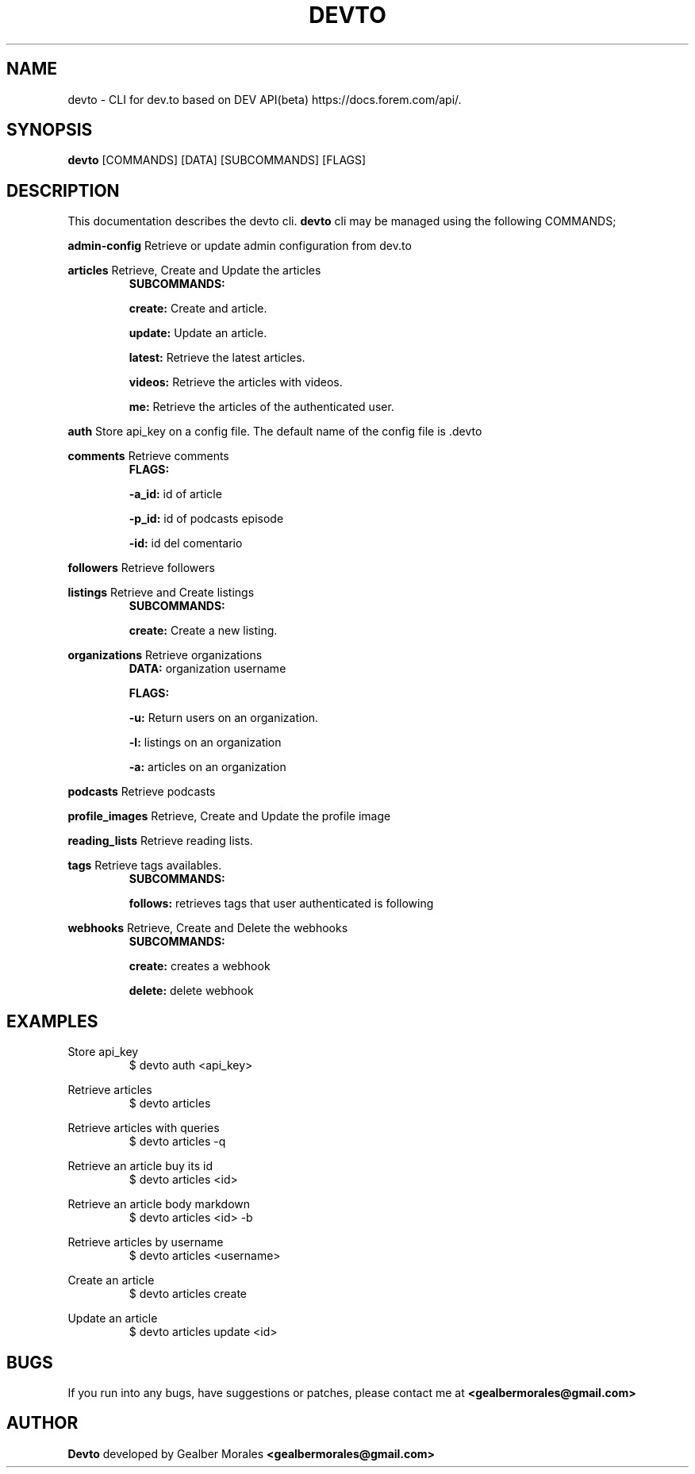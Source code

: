 .TH DEVTO 1
.SH NAME
devto \- CLI for dev.to based on DEV API(beta) https://docs.forem.com/api/.

.SH SYNOPSIS
.BR devto  
[COMMANDS]  
[DATA]  
[SUBCOMMANDS]  
[FLAGS]

.SH DESCRIPTION
This documentation describes the devto cli.
.BR devto
cli may be managed using the following COMMANDS;

.BR admin-config
Retrieve or update admin configuration from dev.to

.BR articles 
Retrieve, Create and Update the articles
.RS
.BR SUBCOMMANDS: 

.BR create:
Create and article.

.BR update: 
Update an article.

.BR latest:
Retrieve the latest articles.

.BR videos: 
Retrieve the articles with videos.

.BR me:
Retrieve the articles of the authenticated user.
.RE

.BR auth
Store api_key on a config file. The default name of the config file is .devto

.BR comments
Retrieve comments
.RS
.BR FLAGS: 

.BR -a_id:
id of article 

.BR -p_id:
id of podcasts episode

.BR -id:
id del comentario
.RE

.BR followers
Retrieve followers

.BR listings
Retrieve and Create listings
.RS
.BR SUBCOMMANDS: 

.BR create:
Create a new listing. 

.RE

.BR organizations
Retrieve organizations
.RS
.BR DATA: 
organization username 

.BR FLAGS: 

.BR -u:
Return users on an organization.

.BR -l:
listings on an organization

.BR -a:
articles on an organization
.RE

.BR podcasts
Retrieve podcasts

.BR profile_images
Retrieve, Create and Update the profile image

.BR reading_lists
Retrieve reading lists.

.BR tags
Retrieve tags availables.
.RS
.BR SUBCOMMANDS: 

.BR follows: 
retrieves tags that user authenticated is following
.RE

.BR webhooks
Retrieve, Create and Delete the webhooks
.RS
.BR SUBCOMMANDS: 

.BR create: 
creates a webhook

.BR delete: 
delete webhook
.RE

.SH EXAMPLES

Store api_key
.RS
$ devto auth <api_key>
.RE

Retrieve articles
.RS
$ devto articles
.RE

Retrieve articles with queries
.RS
$ devto articles -q
.RE

Retrieve an article buy its id
.RS
$ devto articles <id>
.RE

Retrieve an article body markdown
.RS
$ devto articles <id> -b
.RE

Retrieve articles by username
.RS
$ devto articles <username>
.RE

Create an article 
.RS
$ devto articles create
.RE

Update an article 
.RS
$ devto articles update <id>
.RE

.SH BUGS
If you run into any bugs, have suggestions or patches, please contact me at
.BR <gealbermorales@gmail.com>

.SH AUTHOR
.BR Devto
developed by Gealber Morales
.BR <gealbermorales@gmail.com>
